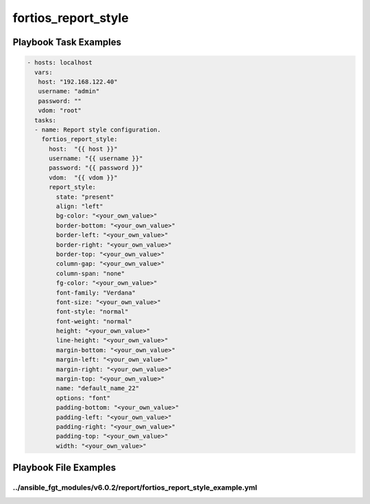 ====================
fortios_report_style
====================


Playbook Task Examples
----------------------

.. code-block:: yaml

    - hosts: localhost
      vars:
       host: "192.168.122.40"
       username: "admin"
       password: ""
       vdom: "root"
      tasks:
      - name: Report style configuration.
        fortios_report_style:
          host:  "{{ host }}"
          username: "{{ username }}"
          password: "{{ password }}"
          vdom:  "{{ vdom }}"
          report_style:
            state: "present"
            align: "left"
            bg-color: "<your_own_value>"
            border-bottom: "<your_own_value>"
            border-left: "<your_own_value>"
            border-right: "<your_own_value>"
            border-top: "<your_own_value>"
            column-gap: "<your_own_value>"
            column-span: "none"
            fg-color: "<your_own_value>"
            font-family: "Verdana"
            font-size: "<your_own_value>"
            font-style: "normal"
            font-weight: "normal"
            height: "<your_own_value>"
            line-height: "<your_own_value>"
            margin-bottom: "<your_own_value>"
            margin-left: "<your_own_value>"
            margin-right: "<your_own_value>"
            margin-top: "<your_own_value>"
            name: "default_name_22"
            options: "font"
            padding-bottom: "<your_own_value>"
            padding-left: "<your_own_value>"
            padding-right: "<your_own_value>"
            padding-top: "<your_own_value>"
            width: "<your_own_value>"



Playbook File Examples
----------------------


../ansible_fgt_modules/v6.0.2/report/fortios_report_style_example.yml
+++++++++++++++++++++++++++++++++++++++++++++++++++++++++++++++++++++

.. code-block:: yaml
            - hosts: localhost
      vars:
       host: "192.168.122.40"
       username: "admin"
       password: ""
       vdom: "root"
      tasks:
      - name: Report style configuration.
        fortios_report_style:
          host:  "{{ host }}"
          username: "{{ username }}"
          password: "{{ password }}"
          vdom:  "{{ vdom }}"
          report_style:
            state: "present"
            align: "left"
            bg-color: "<your_own_value>"
            border-bottom: "<your_own_value>"
            border-left: "<your_own_value>"
            border-right: "<your_own_value>"
            border-top: "<your_own_value>"
            column-gap: "<your_own_value>"
            column-span: "none"
            fg-color: "<your_own_value>"
            font-family: "Verdana"
            font-size: "<your_own_value>"
            font-style: "normal"
            font-weight: "normal"
            height: "<your_own_value>"
            line-height: "<your_own_value>"
            margin-bottom: "<your_own_value>"
            margin-left: "<your_own_value>"
            margin-right: "<your_own_value>"
            margin-top: "<your_own_value>"
            name: "default_name_22"
            options: "font"
            padding-bottom: "<your_own_value>"
            padding-left: "<your_own_value>"
            padding-right: "<your_own_value>"
            padding-top: "<your_own_value>"
            width: "<your_own_value>"




